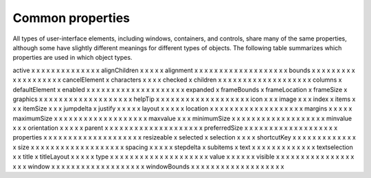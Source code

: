 .. _common-properties:

Common properties
=================

All types of user-interface elements, including windows, containers, and controls, share many of the same
properties, although some have slightly different meanings for different types of objects. The following
table summarizes which properties are used in which object types.

==============  ======  =====  ===========  ===  =====  ======  ========  ============  ========  ===========  ==========  =====  =======  ========  ===========  ===========  =========  ======  ==========  ========
Property        Window  Panel  TabbedPanel  Tab  Group  Button  Checkbox  DropDownList  EditText  FlashPlayer  IconButton  Image  ListBox  ListItem  ProgressBar  RadioButton  Scrollbar  Slider  StaticText  TreeView
==============  ======  =====  ===========  ===  =====  ======  ========  ============  ========  ===========  ==========  =====  =======  ========  ===========  ===========  =========  ======  ==========  ========
active          x                                       x       x         x             x         x            x           x      x                               x            x          x       x           x
alignChildren   x       x      x            x    x
alignment       x       x      x            x    x      x       x         x             x         x            x           x      x                  x            x            x          x       x           x
bounds          x       x      x            x    x      x       x         x             x         x            x           x      x                  x            x            x          x       x           x
cancelElement   x
characters              x      x            x    x
checked                                                                                                                                    x
children        x       x      x            x    x      x       x         x             x         x            x           x      x                  x            x            x          x       x           x
columns                                                                                                                           x
defaultElement  x
enabled         x       x      x            x    x      x       x         x             x         x            x           x      x        x         x            x            x          x       x           x
expanded                                                                                                                                   x
frameBounds     x
frameLocation   x
frameSize       x
graphics        x       x      x            x    x      x       x         x             x         x            x           x      x                  x            x            x          x       x           x
helpTip         x       x      x            x    x      x       x         x             x         x            x           x      x                  x            x            x          x       x           x
icon                                                                                                           x           x               x
image                                                                                                          x           x               x
index                                                                                                                                      x
items                                                                     x                                                       x                                                                           x
itemSize                                                                  x                                                       x                                                                           x
jumpdelta                                                                                                                                                                      x
justify                                                 x       x                       x                                                                         x                               x
layout          x       x      x            x    x
location        x       x      x            x    x      x       x         x             x         x            x           x      x                  x            x            x          x       x           x
margins         x       x      x            x    x
maximumSize     x       x      x            x    x      x       x         x             x         x            x           x      x                  x            x            x          x       x           x
maxvalue                                                                                                                                             x                         x          x
minimumSize     x       x      x            x    x      x       x         x             x         x            x           x      x                  x            x            x          x       x           x
minvalue                                                                                                                                             x                         x          x
orientation     x       x      x            x    x
parent          x       x      x            x    x      x       x         x             x         x            x           x      x        x         x            x            x          x       x           x
preferredSize   x       x      x            x    x      x       x         x             x         x            x           x      x                  x            x            x          x       x           x
properties      x       x      x            x    x      x       x         x             x         x            x           x      x        x         x            x            x          x       x           x
resizeable      x
selected                                                                                                                                   x
selection                      x                                          x                                                       x                                                                           x
shortcutKey     x                                       x       x         x             x         x            x           x      x                               x            x          x       x           x
size            x       x      x            x    x      x       x         x             x         x            x           x      x                  x            x            x          x       x           x
spacing         x       x      x            x    x
stepdelta                                                                                                                                                                      x
subitems                                                                                                                                   x
text            x       x      x            x           x       x         x             x                                                  x         x            x                       x       x
textselection                                                             x             x
title                                                                                                          x
titleLayout                    x                                          x                       x            x           x
type            x       x      x            x    x      x       x         x             x         x            x           x      x        x         x            x            x          x       x           x
value                                                           x                                              x                                     x            x            x          x
visible         x       x      x            x    x      x       x         x             x         x            x           x      x                  x            x            x          x       x           x
window          x       x      x            x    x      x       x         x             x         x            x           x      x                  x            x            x          x       x           x
windowBounds    x       x      x            x    x      x       x         x             x         x            x           x      x                  x            x            x          x       x           x
